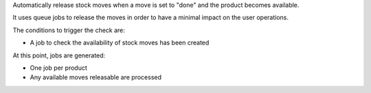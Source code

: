 Automatically release stock moves when a move is set to "done" and the product
becomes available.

It uses queue jobs to release the moves in order to have a minimal impact
on the user operations.

The conditions to trigger the check are:

* A job to check the availability of stock moves has been created

At this point, jobs are generated:

* One job per product
* Any available moves releasable are processed
